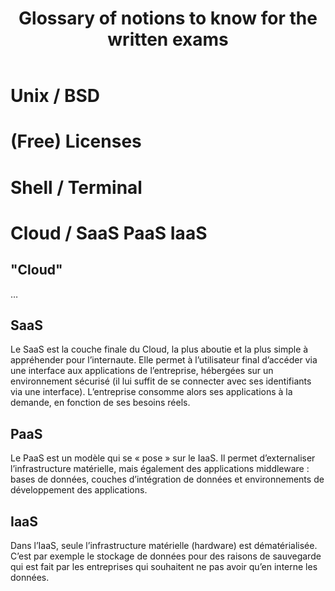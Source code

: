 #+TITLE: Glossary of notions to know for the written exams

* Unix / BSD
* (Free) Licenses
* Shell / Terminal
* Cloud / SaaS PaaS IaaS
** "Cloud"

...

** SaaS

Le SaaS est la couche finale du Cloud, la plus aboutie et la plus
simple à appréhender pour l’internaute. Elle permet à l’utilisateur
final d’accéder via une interface aux applications de l’entreprise,
hébergées sur un environnement sécurisé (il lui suffit de se connecter
avec ses identifiants via une interface). L’entreprise consomme alors
ses applications à la demande, en fonction de ses besoins réels.

** PaaS

Le PaaS est un modèle qui se « pose » sur le IaaS. Il permet
d’externaliser l’infrastructure matérielle, mais également des
applications middleware : bases de données, couches d’intégration de
données et environnements de développement des applications.

** IaaS

Dans l’IaaS, seule l’infrastructure matérielle (hardware) est
dématérialisée. C’est par exemple le stockage de données pour des
raisons de sauvegarde qui est fait par les entreprises qui souhaitent
ne pas avoir qu’en interne les données.

